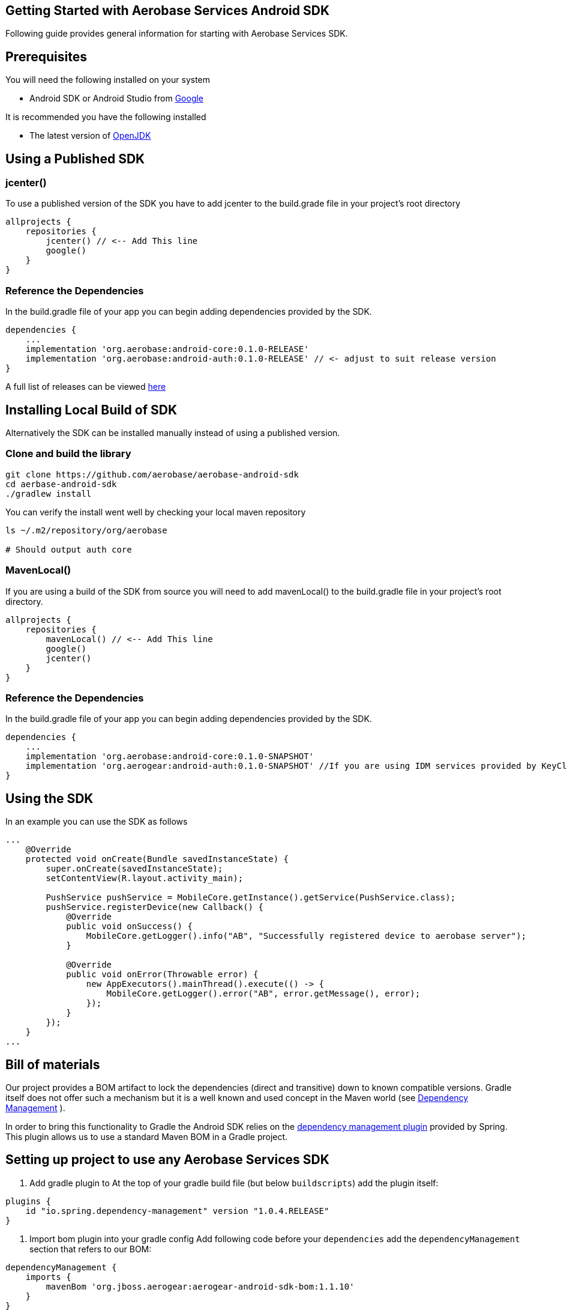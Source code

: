 == Getting Started with Aerobase Services Android SDK

Following guide provides general information for starting with Aerobase Services SDK.

== Prerequisites

You will need the following installed on your system  

 * Android SDK or Android Studio from https://developer.android.com/studio/index.html[Google]

It is recommended you have the following installed

 * The latest version of http://openjdk.java.net/install/index.html[OpenJDK]

== Using a Published SDK

=== jcenter()

To use a published version of the SDK you have to add jcenter to the build.grade file in your project's root directory

[source, groovy]
----
allprojects {
    repositories {
        jcenter() // <-- Add This line
        google()
    }
}
----

=== Reference the Dependencies

In the build.gradle file of your app you can begin adding dependencies provided by the SDK.

----
dependencies {
    ...
    implementation 'org.aerobase:android-core:0.1.0-RELEASE'
    implementation 'org.aerobase:android-auth:0.1.0-RELEASE' // <- adjust to suit release version
}
----

A full list of releases can be viewed https://github.com/aerobase/aerobase-android-sdk/releases[here]

== Installing Local Build of SDK

Alternatively the SDK can be installed manually instead of using a published version.

=== Clone and build the library

[source, sh]
----
git clone https://github.com/aerobase/aerobase-android-sdk
cd aerbase-android-sdk
./gradlew install
----

You can verify the install went well by checking your local maven repository

----
ls ~/.m2/repository/org/aerobase

# Should output auth core
----

=== MavenLocal()

If you are using a build of the SDK from source you will need to add mavenLocal() to the build.gradle file in your project's root directory.

[source, groovy]
----
allprojects {
    repositories {
        mavenLocal() // <-- Add This line
        google()
        jcenter()
    }
}
----

=== Reference the Dependencies

In the build.gradle file of your app you can begin adding dependencies provided by the SDK.

----
dependencies {
    ...
    implementation 'org.aerobase:android-core:0.1.0-SNAPSHOT'
    implementation 'org.aerogear:android-auth:0.1.0-SNAPSHOT' //If you are using IDM services provided by KeyCloak
}
----

== Using the SDK

In an example you can use the SDK as follows

[source, java]
----
...
    @Override
    protected void onCreate(Bundle savedInstanceState) {
        super.onCreate(savedInstanceState);
        setContentView(R.layout.activity_main);

        PushService pushService = MobileCore.getInstance().getService(PushService.class);
        pushService.registerDevice(new Callback() {
            @Override
            public void onSuccess() {
                MobileCore.getLogger().info("AB", "Successfully registered device to aerobase server");
            }

            @Override
            public void onError(Throwable error) {
                new AppExecutors().mainThread().execute(() -> {
                    MobileCore.getLogger().error("AB", error.getMessage(), error);
                });
            }
        });
    }
...
----

== Bill of materials

Our project provides a BOM artifact to lock the dependencies (direct and transitive) down to known compatible versions. 
Gradle itself does not offer such a mechanism but it is a well known and used concept in the Maven world (see link:https://maven.apache.org/guides/introduction/introduction-to-dependency-mechanism.html#Dependency_Management[Dependency Management]
).

In order to bring this functionality to Gradle the Android SDK relies on the link:https://github.com/spring-gradle-plugins/dependency-management-plugin[dependency management plugin] provided by Spring. This plugin allows us to use a standard Maven BOM in a Gradle project.

== Setting up project to use any Aerobase Services SDK

1. Add gradle plugin to 
At the top of your gradle build file (but below `buildscripts`) add the plugin itself:

----
plugins {
    id "io.spring.dependency-management" version "1.0.4.RELEASE"
}
----

1. Import bom plugin into your gradle config
Add following code before your `dependencies` add the `dependencyManagement` section that refers to our BOM:

----
dependencyManagement {
    imports {
        mavenBom 'org.jboss.aerogear:aerogear-android-sdk-bom:1.1.10'
    }
}
----

1. In case your project contains multiple modules you need to apply this to all your subprojects. Make sure to apply the previous steps to your parent modules `build.gradle` and wrap the `dependencyManagement` section as follows:

----
subprojects {
    apply plugin: 'io.spring.dependency-management'

    dependencyManagement {
        imports {
            mavenBom 'org.jboss.aerogear:aerogear-android-sdk-bom:1.1.10'
        }
    }
}
----


1. After applying this changes developers can import the dependencies that are listed in the BOM without specifying a version:

----
dependencies {
    implementation group: 'org.aerobase', name: 'core'
}
----

== Importing individual SDK

Please follow individual SDK's documentation to see how to add them to the project

 * link:./core.adoc[Core]
 * link:./auth.adoc[Auth] 

== Certificate Pinning

To implement certificate pinning in the individual SDKs, see link:./certificate-pinning.adoc[the certificate pinning guide].
